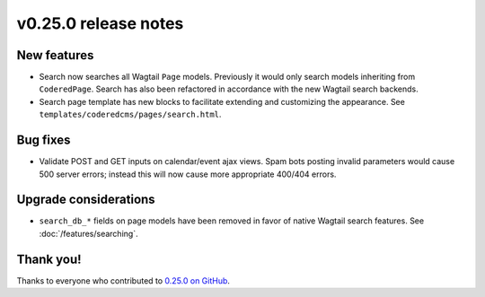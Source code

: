v0.25.0 release notes
=====================


New features
------------

* Search now searches all Wagtail ``Page`` models. Previously it would only
  search models inheriting from ``CoderedPage``. Search has also been refactored
  in accordance with the new Wagtail search backends.

* Search page template has new blocks to facilitate extending and customizing
  the appearance. See ``templates/coderedcms/pages/search.html``.


Bug fixes
---------

* Validate POST and GET inputs on calendar/event ajax views. Spam bots posting
  invalid parameters would cause 500 server errors; instead this will now cause
  more appropriate 400/404 errors.


Upgrade considerations
----------------------

* ``search_db_*`` fields on page models have been removed in favor of native
  Wagtail search features. See :doc:`/features/searching`.


Thank you!
----------

Thanks to everyone who contributed to `0.25.0 on GitHub <https://github.com/coderedcorp/coderedcms/milestone/40?closed=1>`_.
